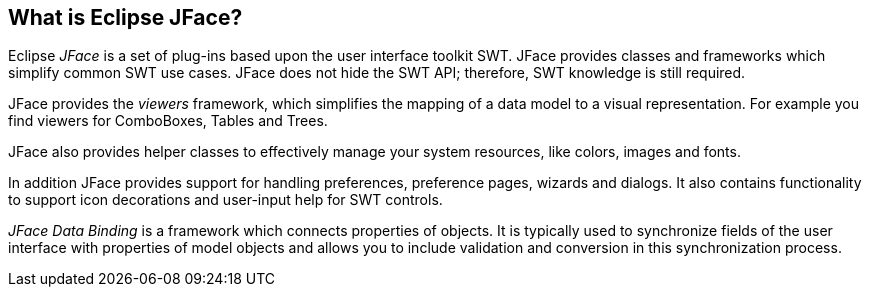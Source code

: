 == What is Eclipse JFace?
	
Eclipse
_JFace_
is a set of plug-ins based upon the user interface toolkit
SWT. JFace
provides classes
and frameworks which
simplify common
SWT
use cases.
JFace
does not hide the
SWT
API; therefore,
SWT
knowledge is still required.
	
JFace
provides the
_viewers_
framework,
which simplifies the mapping of a data model to a visual
representation.
For
example you find viewers for ComboBoxes, Tables and Trees.
	
JFace
also provides helper classes to effectively manage your
system
resources,
like colors, images and fonts.
	
In addition
JFace
provides support for handling
preferences,
preference pages, wizards and dialogs. It also contains functionality
to support icon decorations and user-input help for SWT controls.
	
_JFace Data Binding_
is a framework which connects properties of
objects. It is typically
used to synchronize fields of the user
interface
with properties of
model objects and allows you to include
validation and conversion in
this
synchronization process.

